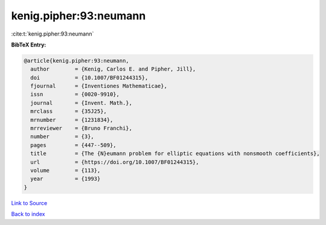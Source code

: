 kenig.pipher:93:neumann
=======================

:cite:t:`kenig.pipher:93:neumann`

**BibTeX Entry:**

.. code-block:: bibtex

   @article{kenig.pipher:93:neumann,
     author        = {Kenig, Carlos E. and Pipher, Jill},
     doi           = {10.1007/BF01244315},
     fjournal      = {Inventiones Mathematicae},
     issn          = {0020-9910},
     journal       = {Invent. Math.},
     mrclass       = {35J25},
     mrnumber      = {1231834},
     mrreviewer    = {Bruno Franchi},
     number        = {3},
     pages         = {447--509},
     title         = {The {N}eumann problem for elliptic equations with nonsmooth coefficients},
     url           = {https://doi.org/10.1007/BF01244315},
     volume        = {113},
     year          = {1993}
   }

`Link to Source <https://doi.org/10.1007/BF01244315},>`_


`Back to index <../By-Cite-Keys.html>`_
